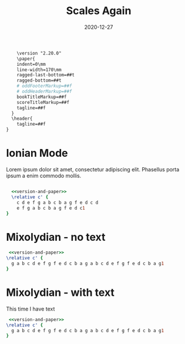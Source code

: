 #+title: Scales Again
#+date: 2020-12-27
#+OPTIONS: timestamp:nil num:nil toc:nil 
#+other-LaTeX_HEADER: \usepackage[cm]{fullpage}

#+name: version-and-paper()
#+begin_src org :noweb yes
      \version "2.20.0"
      \paper{
      indent=0\mm
      line-width=170\mm
      ragged-last-bottom=##t
      ragged-bottom=##t
      # oddFooterMarkup=##f
      # oddHeaderMarkup=##f
      bookTitleMarkup=##f
      scoreTitleMarkup=##f
      tagline=##f
    }
    \header{
      tagline=##f
  }
#+end_src


* Ionian Mode
Lorem ipsum dolor sit amet, consectetur adipiscing elit. Phasellus porta ipsum a enim commodo mollis. 
#+LaTeX: \linebreak
#+ATTR_LaTeX: width=17cm 
#+begin_src lilypond :file ionian.pdf :noweb yes

  <<version-and-paper>>
  \relative c' { 
    c d e f g a b c b a g f e d c d  
    e f g a b c b a g f e d c1
}
#+end_src

#+RESULTS:
[[file:ionian.pdf]]

* Mixolydian - no text
#+begin_src lilypond :file Mixolydian.pdf :noweb yes
 <<version-and-paper>>
\relative c' {
  g a b c d e f g f e d c b a g a b c d e f g f e d c b a g1
}
#+end_src

#+RESULTS:
[[file:Mixolydian.pdf]]

* Mixolydian - with text
This time I have text
#+LaTeX: \linebreak
#+ATTR_LaTeX: width=17cm 
#+begin_src lilypond :file Mixolydian-2.pdf :noweb yes
 <<version-and-paper>>
\relative c' {
  g a b c d e f g f e d c b a g a b c d e f g f e d c b a g1
}
#+end_src

#+RESULTS:
[[file:Mixolydian.pdf]]

